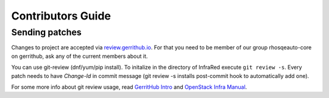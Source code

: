 Contributors Guide
==================

Sending patches
---------------
Changes to project are accepted via `review.gerrithub.io`_.
For that you need to be member of our group rhosqeauto-core on gerrithub,
ask any of the current members about it.

You can use git-review (dnf/yum/pip install).
To initalize in the directory of InfraRed execute ``git review -s``.
Every patch needs to have *Change-Id* in commit message
(git review -s installs post-commit hook to automatically add one).

For some more info about git review usage, read `GerritHub Intro`_ and `OpenStack Infra Manual`_.

.. _`review.gerrithub.io`: https://review.gerrithub.io/#/q/project:rhosqeauto/InfraRed
.. _`GerritHub Intro`: https://review.gerrithub.io/Documentation/intro-quick.html#_the_life_and_times_of_a_change
.. _`OpenStack Infra Manual`: http://docs.openstack.org/infra/manual/developers.html
